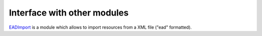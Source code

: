 Interface with other modules
============================

EADImport_ is a module which allows to import resources from a XML file ("ead" formatted).

.. _EADImport: https://github.com/biblibre/omeka-s-module-EADImport